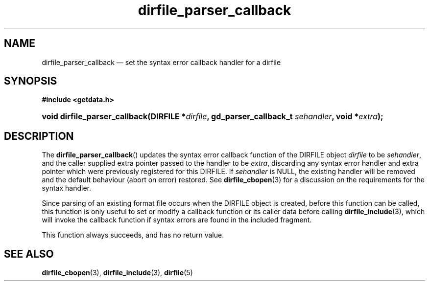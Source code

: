 .\" dirfile_parser_callback.3.  The dirfile_parser_callback man page.
.\"
.\" (C) 2008, 2009 D. V. Wiebe
.\"
.\""""""""""""""""""""""""""""""""""""""""""""""""""""""""""""""""""""""""
.\"
.\" This file is part of the GetData project.
.\"
.\" Permission is granted to copy, distribute and/or modify this document
.\" under the terms of the GNU Free Documentation License, Version 1.2 or
.\" any later version published by the Free Software Foundation; with no
.\" Invariant Sections, with no Front-Cover Texts, and with no Back-Cover
.\" Texts.  A copy of the license is included in the `COPYING.DOC' file
.\" as part of this distribution.
.\"
.TH dirfile_parser_callback 3 "6 October 2009" "Version 0.6.0" "GETDATA"
.SH NAME
dirfile_parser_callback \(em set the syntax error callback handler for a dirfile
.SH SYNOPSIS
.B #include <getdata.h>
.HP
.nh
.ad l
.BI "void dirfile_parser_callback(DIRFILE *" dirfile ", gd_parser_callback_t"
.IB sehandler ", void *" extra );
.hy
.ad n
.SH DESCRIPTION
The
.BR dirfile_parser_callback ()
updates the syntax error callback function of the DIRFILE object
.I dirfile
to be
.IR sehandler ,
and the caller supplied extra pointer passed to the handler to be
.IR extra ,
discarding any syntax error handler and extra pointer which were previously
registered for this DIRFILE.  If
.I sehandler
is NULL, the existing handler will be removed and the default behaviour (abort
on error) restored.  See
.BR dirfile_cbopen (3)
for a discussion on the requirements for the syntax handler.

Since parsing of an existing format file occurs when the DIRFILE object is
created, before this function can be called, this function is only useful to
set or modify a callback function or its caller data before calling
.BR dirfile_include (3),
which will invoke the callback function if syntax errors are found in the
included fragment.

This function always succeeds, and has no return value.

.SH SEE ALSO
.BR dirfile_cbopen (3),
.BR dirfile_include (3),
.BR dirfile (5)
